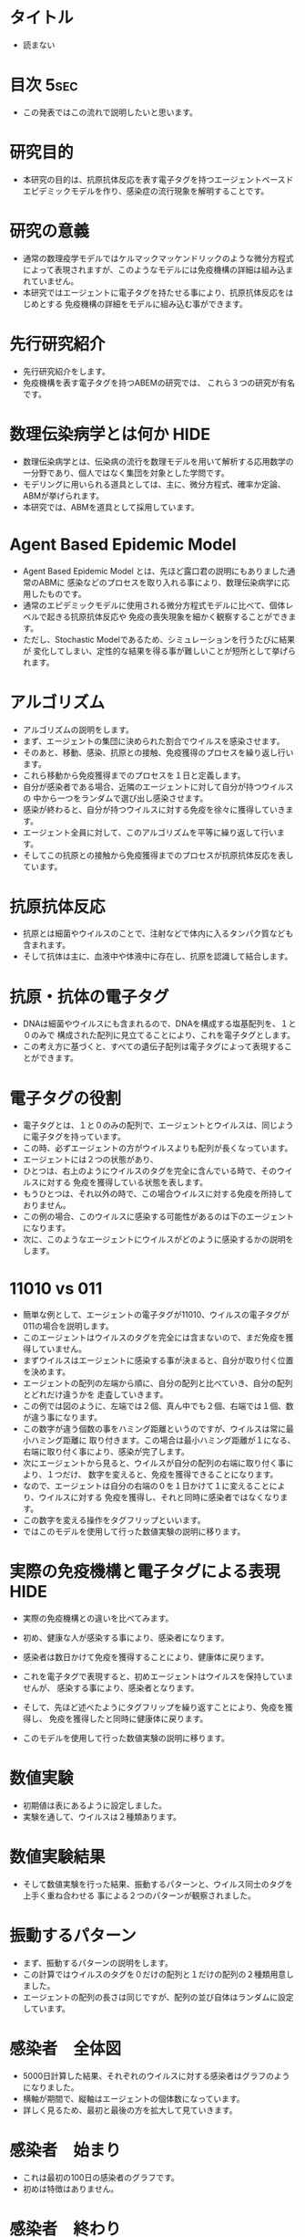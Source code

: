 #+TAGS: { USE(u) HIDE(h) }
* タイトル
	- 読まない
* 目次																																 :5sec:
	+ この発表ではこの流れで説明したいと思います。
* 研究目的
	+ 本研究の目的は、抗原抗体反応を表す電子タグを持つエージェントベースド
		エピデミックモデルを作り、感染症の流行現象を解明することです。
* 研究の意義
	+ 通常の数理疫学モデルではケルマックマッケンドリックのような微分方程式
		によって表現されますが、このようなモデルには免疫機構の詳細は組み込まれていません。
	+ 本研究ではエージェントに電子タグを持たせる事により、抗原抗体反応をはじめとする
		免疫機構の詳細をモデルに組み込む事ができます。
* 先行研究紹介
	+ 先行研究紹介をします。
	+ 免疫機構を表す電子タグを持つABEMの研究では、
		これら３つの研究が有名です。
* 数理伝染病学とは何か																								 :HIDE:
	+ 数理伝染病学とは、伝染病の流行を数理モデルを用いて解析する応用数学の
		一分野であり、個人ではなく集団を対象とした学問です。
	+ モデリングに用いられる道具としては、主に、微分方程式、確率か定論、ABMが挙げられます。
	+ 本研究では、ABMを道具として採用しています。
* Agent Based Epidemic Model
	+ Agent Based Epidemic Model とは、先ほど露口君の説明にもありました通常のABMに
		感染などのプロセスを取り入れる事により、数理伝染病学に応用したものです。
	+ 通常のエピデミックモデルに使用される微分方程式モデルに比べて、個体レベルで起きる抗原抗体反応や
		免疫の喪失現象を細かく観察することができます。
	+ ただし、Stochastic Modelであるため、シミュレーションを行うたびに結果が
		変化してしまい、定性的な結果を得る事が難しいことが短所として挙げられます。
* アルゴリズム
	+ アルゴリズムの説明をします。
	+ まず、エージェントの集団に決められた割合でウイルスを感染させます。
	+ そのあと、移動、感染、抗原との接触、免疫獲得のプロセスを繰り返し行います。
	+ これら移動から免疫獲得までのプロセスを１日と定義します。
	+ 自分が感染者である場合、近隣のエージェントに対して自分が持つウイルスの
		中から一つをランダムで選び出し感染させます。
	+ 感染が終わると、自分が持つウイルスに対する免疫を徐々に獲得していきます。
	+ エージェント全員に対して、このアルゴリズムを平等に繰り返して行います。
	+ そしてこの抗原との接触から免疫獲得までのプロセスが抗原抗体反応を表しています。
* 抗原抗体反応
	+ 抗原とは細菌やウイルスのことで、注射などで体内に入るタンパク質なども含まれます。
	+ そして抗体は主に、血液中や体液中に存在し、抗原を認識して結合します。
* 抗原・抗体の電子タグ
	+ DNAは細菌やウイルスにも含まれるので、DNAを構成する塩基配列を、１と０のみで
		構成された配列に見立てることにより、これを電子タグとします。
	+ この考え方に基づくと、すべての遺伝子配列は電子タグによって表現することができます。
* 電子タグの役割
	+ 電子タグとは、１と０のみの配列で、エージェントとウイルスは、同じように電子タグを持っています。
	+ この時、必ずエージェントの方がウイルスよりも配列が長くなっています。
	+ エージェントには２つの状態があり、
	+ ひとつは、右上のようにウイルスのタグを完全に含んでいる時で、そのウイルスに対する
		免疫を獲得している状態を表します。
	+ もうひとつは、それ以外の時で、この場合ウイルスに対する免疫を所持しておりません。
	+ この例の場合、このウイルスに感染する可能性があるのは下のエージェントになります。
	+ 次に、このようなエージェントにウイルスがどのように感染するかの説明をします。
* 11010 vs 011
	+ 簡単な例として、エージェントの電子タグが11010、ウイルスの電子タグが011の場合を説明します。
	+ このエージェントはウイルスのタグを完全には含まないので、まだ免疫を獲得していません。
	+ まずウイルスはエージェントに感染する事が決まると、自分が取り付く位置を決めます。
	+ エージェントの配列の左端から順に、自分の配列と比べていき、自分の配列とどれだけ違うかを
		走査していきます。
	+ この例では図のように、左端では２個、真ん中でも２個、右端では１個、数が違う事になります。
	+ この数字が違う個数の事をハミング距離というのですが、ウイルスは常に最小ハミング距離に
		取り付きます。この場合は最小ハミング距離が１になる、右端に取り付く事により、感染が完了します。
	+ 次にエージェントから見ると、ウイルスが自分の配列の右端に取り付く事により、１つだけ、
		数字を変えると、免疫を獲得できることになります。
	+ なので、エージェントは自分の右端の０を１日かけて１に変えることにより、ウイルスに対する
		免疫を獲得し、それと同時に感染者ではなくなります。
	+ この数字を変える操作をタグフリップといいます。
	+ ではこのモデルを使用して行った数値実験の説明に移ります。

* 実際の免疫機構と電子タグによる表現																	 :HIDE:
	+ 実際の免疫機構との違いを比べてみます。
	+ 初め、健康な人が感染する事により、感染者になります。
	+ 感染者は数日かけて免疫を獲得することにより、健康体に戻ります。
	+ これを電子タグで表現すると、初めエージェントはウイルスを保持していませんが、
		感染する事により、感染者となります。
	+ そして、先ほど述べたようにタグフリップを繰り返すことにより、免疫を獲得し、
		免疫を獲得したと同時に健康体に戻ります。

	+ このモデルを使用して行った数値実験の説明に移ります。
* 数値実験
	+ 初期値は表にあるように設定しました。
	+ 実験を通して、ウイルスは２種類あります。
* 数値実験結果
	+ そして数値実験を行った結果、振動するパターンと、ウイルス同士のタグを上手く重ね合わせる
		事による２つのパターンが観察されました。
* 振動するパターン
	+ まず、振動するパターンの説明をします。
	+ この計算ではウイルスのタグを０だけの配列と１だけの配列の２種類用意しました。
	+ エージェントの配列の長さは同じですが、配列の並び自体はランダムに設定しています。
* 感染者　全体図
	+ 5000日計算した結果、それぞれのウイルスに対する感染者はグラフのようになりました。
	+ 横軸が期間で、縦軸はエージェントの個体数になっています。
	+ 詳しく見るため、最初と最後の方を拡大して見ていきます。
* 感染者　始まり
	+ これは最初の100日の感染者のグラフです。
	+ 初めは特徴はありません。
* 感染者　終わり
	+ これは最後の100日を拡大したものです。
	+ 各ウイルスに対する感染者のグラフが明らかに振動していることが分かります。
* 免疫獲得者　始まり
	+ 続いてこちらは免疫獲得者のグラフの最初の100日を拡大したものです。
	+ こちらも周期的な現象はありません。
* 免疫獲得者　終わり
	+ そして最後を拡大すると、感染者のグラフと同様に振動している様子が分かります。
* 数値計算結果の分析１
	+ このように振動するパターンでは、各ウイルスに対する感染者、免疫獲得者のグラフがお互いに
	 反周期ずれて振動しました。
* オーバーラップするパターン
	+ 次に、オーバーラップするパターンの説明をします。
	+ 先ほどのパターンのウイルスの片方を、表の赤文字の部分だけ変更し、上手く重ね合わせる事により
		免疫を獲得できるようにしました。
* 感染者
	+ これは感染者のグラフです。
	+ 感染が徐々に収束しています。
* 免疫獲得者
	+ こちらは免疫獲得者のグラフです。
	+ 全ウイルスに対する免疫獲得者が、日を追うごとに増加していっています。
* 数値計算結果の分析
	+ ２つのウイルスの電子タグの合わせた長さに比べて、エージェントの電子タグの方が短いですが、
		両方のウイルスに対する免疫を獲得しているエージェントが存在し、増加していきます。
* 結論
	+ ウイルスのタグの長さに比べて免疫機構のタグが短い場合でも、上手く重ね合わせる事で十分な
		抗体を作る事ができました。
	+ 各ウイルスの電子タグの構造によって、感染伝播の振動現象が起きたりダイアウトが起きたりする事が
		分かりました。
* 今後の研究
	+ 本研究は空間一様モデルでしたが、今後の研究では非空間一様モデルでも実験してしていきたいと思います。
	+ 加えて本研究で用いた電子タグにより、抗体の社会的な広がりを表現したいと思います。
* ご清聴ありがとうございました。
	+ ご清聴ありがとうございました。
